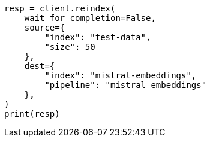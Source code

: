 // This file is autogenerated, DO NOT EDIT
// tab-widgets/inference-api/infer-api-reindex.asciidoc:183

[source, python]
----
resp = client.reindex(
    wait_for_completion=False,
    source={
        "index": "test-data",
        "size": 50
    },
    dest={
        "index": "mistral-embeddings",
        "pipeline": "mistral_embeddings"
    },
)
print(resp)
----
